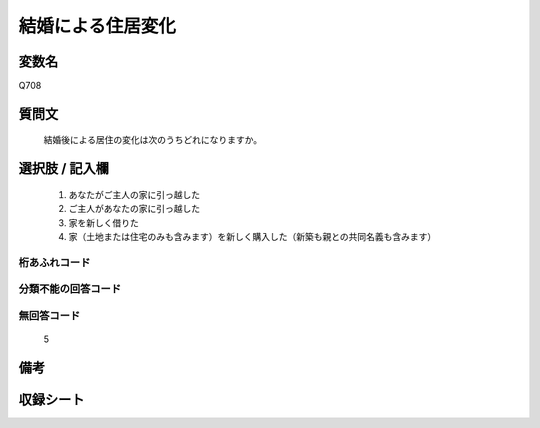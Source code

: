 .. title:: Q708
.. rst-class:: item
====================================================================================================
結婚による住居変化
====================================================================================================

.. rst-class:: varname
変数名
==================

Q708

.. rst-class:: question
質問文
==================


   結婚後による居住の変化は次のうちどれになりますか。



.. rst-class:: answer
選択肢 / 記入欄
======================

  
     1. あなたがご主人の家に引っ越した
  
     2. ご主人があなたの家に引っ越した
  
     3. 家を新しく借りた
  
     4. 家（土地または住宅のみも含みます）を新しく購入した（新築も親との共同名義も含みます）
  



.. rst-class:: overflow
桁あふれコード
-------------------------------
  


.. rst-class:: not_available
分類不能の回答コード
-------------------------------------
  


.. rst-class:: not_available
無回答コード
-------------------------------------
  5


.. rst-class:: bikou
備考
==================



.. rst-class:: include_sheet
収録シート
=======================================
.. hlist::
   :columns: 3
   
   
   * p3_2
   
   * p4_2
   
   * p5a_2
   
   * p6_2
   
   * p7_2
   
   * p8_2
   
   * p9_2
   
   * p10_2
   
   * p11ab_2
   
   * p12_2
   
   * p13_2
   
   * p14_2
   
   * p15_2
   
   * p16abc_2
   
   * p17_2
   
   * p18_2
   
   * p19_2
   
   * p20_2
   
   * p21abcd_2
   
   * p22_2
   
   * p23_2
   
   * p24_2
   
   * p25_2
   
   * p26_2
   
   


.. index:: Q708